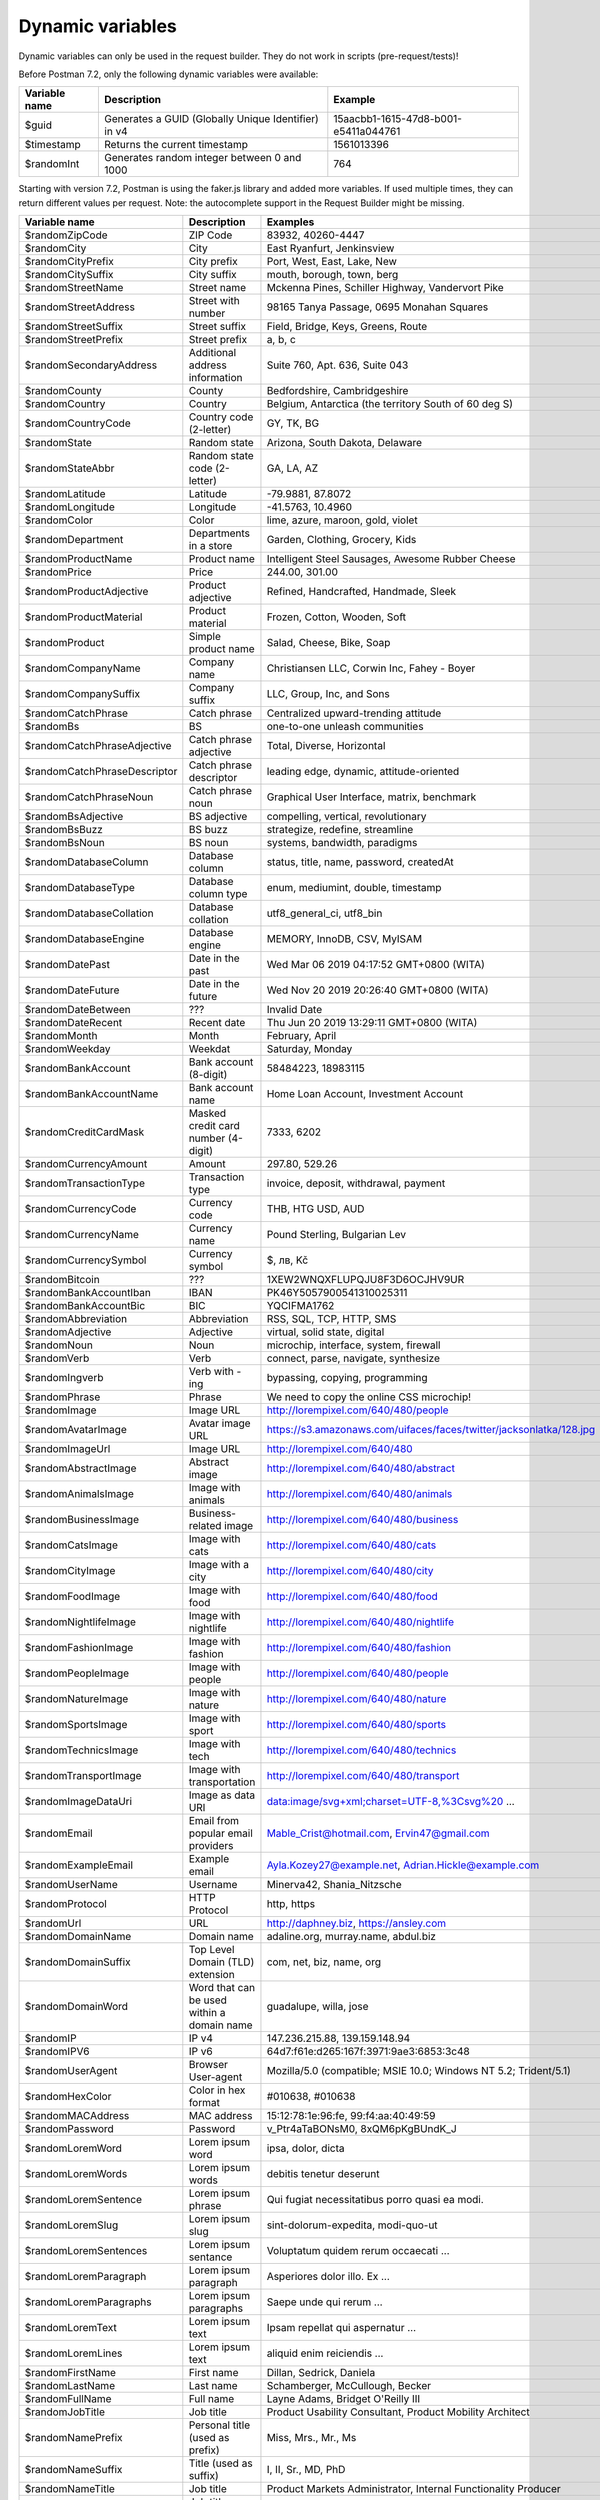 *****************
Dynamic variables
*****************

Dynamic variables can only be used in the request builder. They do not work in scripts (pre-request/tests)!

.. image:: _static/dynamic-variables.png
    :scale: 50 %

Before Postman 7.2, only the following dynamic variables were available:

+---------------+-----------------------------------------------------+--------------------------------------+
| Variable name | Description                                         | Example                              |
+===============+=====================================================+======================================+
| $guid         | Generates a GUID (Globally Unique Identifier) in v4 | 15aacbb1-1615-47d8-b001-e5411a044761 |
+---------------+-----------------------------------------------------+--------------------------------------+
| $timestamp    | Returns the current timestamp                       | 1561013396                           |
+---------------+-----------------------------------------------------+--------------------------------------+
| $randomInt    | Generates  random integer between 0 and 1000        | 764                                  |
+---------------+-----------------------------------------------------+--------------------------------------+

Starting with version 7.2, Postman is using the faker.js library and added more variables. If used multiple times, they can return different values per request.
Note: the autocomplete support in the Request Builder might be missing.

.. raw:: latex

    \begin{landscape}

+-------------------------------+--------------------------------------------+------------------------------------------------------------------------------------+---------+
| Variable name                 | Description                                | Examples                                                                           | Comment |
+===============================+============================================+====================================================================================+=========+
| $randomZipCode                | ZIP Code                                   | 83932, 40260-4447                                                                  | [1]_    |
+-------------------------------+--------------------------------------------+------------------------------------------------------------------------------------+---------+
| $randomCity                   | City                                       | East Ryanfurt, Jenkinsview                                                         |         |
+-------------------------------+--------------------------------------------+------------------------------------------------------------------------------------+---------+
| $randomCityPrefix             | City prefix                                | Port, West, East, Lake, New                                                        |         |
+-------------------------------+--------------------------------------------+------------------------------------------------------------------------------------+---------+
| $randomCitySuffix             | City suffix                                | mouth, borough, town, berg                                                         |         |
+-------------------------------+--------------------------------------------+------------------------------------------------------------------------------------+---------+
| $randomStreetName             | Street name                                | Mckenna Pines, Schiller Highway, Vandervort Pike                                   | [2]_    |
+-------------------------------+--------------------------------------------+------------------------------------------------------------------------------------+---------+
| $randomStreetAddress          | Street with number                         | 98165 Tanya Passage, 0695 Monahan Squares                                          | [3]_    |
+-------------------------------+--------------------------------------------+------------------------------------------------------------------------------------+---------+
| $randomStreetSuffix           | Street suffix                              | Field, Bridge, Keys, Greens, Route                                                 |         |
+-------------------------------+--------------------------------------------+------------------------------------------------------------------------------------+---------+
| $randomStreetPrefix           | Street prefix                              | a, b, c                                                                            | [4]_    |
+-------------------------------+--------------------------------------------+------------------------------------------------------------------------------------+---------+
| $randomSecondaryAddress       | Additional address information             | Suite 760, Apt. 636, Suite 043                                                     | [5]_    |
+-------------------------------+--------------------------------------------+------------------------------------------------------------------------------------+---------+
| $randomCounty                 | County                                     | Bedfordshire, Cambridgeshire                                                       | [6]_    |
+-------------------------------+--------------------------------------------+------------------------------------------------------------------------------------+---------+
| $randomCountry                | Country                                    | Belgium, Antarctica (the territory South of 60 deg S)                              |         |
+-------------------------------+--------------------------------------------+------------------------------------------------------------------------------------+---------+
| $randomCountryCode            | Country code (2-letter)                    | GY, TK, BG                                                                         |         |
+-------------------------------+--------------------------------------------+------------------------------------------------------------------------------------+---------+
| $randomState                  | Random state                               | Arizona, South Dakota, Delaware                                                    | [7]_    |
+-------------------------------+--------------------------------------------+------------------------------------------------------------------------------------+---------+
| $randomStateAbbr              | Random state code (2-letter)               | GA, LA, AZ                                                                         | [8]_    |
+-------------------------------+--------------------------------------------+------------------------------------------------------------------------------------+---------+
| $randomLatitude               | Latitude                                   | -79.9881, 87.8072                                                                  |         |
+-------------------------------+--------------------------------------------+------------------------------------------------------------------------------------+---------+
| $randomLongitude              | Longitude                                  | -41.5763, 10.4960                                                                  |         |
+-------------------------------+--------------------------------------------+------------------------------------------------------------------------------------+---------+
| $randomColor                  | Color                                      | lime, azure, maroon, gold, violet                                                  |         |
+-------------------------------+--------------------------------------------+------------------------------------------------------------------------------------+---------+
| $randomDepartment             | Departments in a store                     | Garden, Clothing, Grocery, Kids                                                    |         |
+-------------------------------+--------------------------------------------+------------------------------------------------------------------------------------+---------+
| $randomProductName            | Product name                               | Intelligent Steel Sausages, Awesome Rubber Cheese                                  |         |
+-------------------------------+--------------------------------------------+------------------------------------------------------------------------------------+---------+
| $randomPrice                  | Price                                      | 244.00, 301.00                                                                     | [9]_    |
+-------------------------------+--------------------------------------------+------------------------------------------------------------------------------------+---------+
| $randomProductAdjective       | Product adjective                          | Refined, Handcrafted, Handmade, Sleek                                              |         |
+-------------------------------+--------------------------------------------+------------------------------------------------------------------------------------+---------+
| $randomProductMaterial        | Product material                           | Frozen, Cotton, Wooden, Soft                                                       |         |
+-------------------------------+--------------------------------------------+------------------------------------------------------------------------------------+---------+
| $randomProduct                | Simple product name                        | Salad, Cheese, Bike, Soap                                                          |         |
+-------------------------------+--------------------------------------------+------------------------------------------------------------------------------------+---------+
| $randomCompanyName            | Company name                               | Christiansen LLC, Corwin Inc, Fahey - Boyer                                        |         |
+-------------------------------+--------------------------------------------+------------------------------------------------------------------------------------+---------+
| $randomCompanySuffix          | Company suffix                             | LLC, Group, Inc, and Sons                                                          |         |
+-------------------------------+--------------------------------------------+------------------------------------------------------------------------------------+---------+
| $randomCatchPhrase            | Catch phrase                               | Centralized upward-trending attitude                                               |         |
+-------------------------------+--------------------------------------------+------------------------------------------------------------------------------------+---------+
| $randomBs                     | BS                                         | one-to-one unleash communities                                                     |         |
+-------------------------------+--------------------------------------------+------------------------------------------------------------------------------------+---------+
| $randomCatchPhraseAdjective   | Catch phrase adjective                     | Total, Diverse, Horizontal                                                         |         |
+-------------------------------+--------------------------------------------+------------------------------------------------------------------------------------+---------+
| $randomCatchPhraseDescriptor  | Catch phrase descriptor                    | leading edge, dynamic, attitude-oriented                                           |         |
+-------------------------------+--------------------------------------------+------------------------------------------------------------------------------------+---------+
| $randomCatchPhraseNoun        | Catch phrase noun                          | Graphical User Interface, matrix, benchmark                                        |         |
+-------------------------------+--------------------------------------------+------------------------------------------------------------------------------------+---------+
| $randomBsAdjective            | BS adjective                               | compelling, vertical, revolutionary                                                |         |
+-------------------------------+--------------------------------------------+------------------------------------------------------------------------------------+---------+
| $randomBsBuzz                 | BS buzz                                    | strategize, redefine, streamline                                                   |         |
+-------------------------------+--------------------------------------------+------------------------------------------------------------------------------------+---------+
| $randomBsNoun                 | BS noun                                    | systems, bandwidth, paradigms                                                      |         |
+-------------------------------+--------------------------------------------+------------------------------------------------------------------------------------+---------+
| $randomDatabaseColumn         | Database column                            | status, title, name, password, createdAt                                           |         |
+-------------------------------+--------------------------------------------+------------------------------------------------------------------------------------+---------+
| $randomDatabaseType           | Database column type                       | enum, mediumint, double, timestamp                                                 |         |
+-------------------------------+--------------------------------------------+------------------------------------------------------------------------------------+---------+
| $randomDatabaseCollation      | Database collation                         | utf8_general_ci, utf8_bin                                                          |         |
+-------------------------------+--------------------------------------------+------------------------------------------------------------------------------------+---------+
| $randomDatabaseEngine         | Database engine                            | MEMORY, InnoDB, CSV, MyISAM                                                        |         |
+-------------------------------+--------------------------------------------+------------------------------------------------------------------------------------+---------+
| $randomDatePast               | Date in the past                           | Wed Mar 06 2019 04:17:52 GMT+0800 (WITA)                                           |         |
+-------------------------------+--------------------------------------------+------------------------------------------------------------------------------------+---------+
| $randomDateFuture             | Date in the future                         | Wed Nov 20 2019 20:26:40 GMT+0800 (WITA)                                           |         |
+-------------------------------+--------------------------------------------+------------------------------------------------------------------------------------+---------+
| $randomDateBetween            | ???                                        | Invalid Date                                                                       | [10]_   |
+-------------------------------+--------------------------------------------+------------------------------------------------------------------------------------+---------+
| $randomDateRecent             | Recent date                                | Thu Jun 20 2019 13:29:11 GMT+0800 (WITA)                                           |         |
+-------------------------------+--------------------------------------------+------------------------------------------------------------------------------------+---------+
| $randomMonth                  | Month                                      | February, April                                                                    |         |
+-------------------------------+--------------------------------------------+------------------------------------------------------------------------------------+---------+
| $randomWeekday                | Weekdat                                    | Saturday, Monday                                                                   |         |
+-------------------------------+--------------------------------------------+------------------------------------------------------------------------------------+---------+
| $randomBankAccount            | Bank account (8-digit)                     | 58484223, 18983115                                                                 |         |
+-------------------------------+--------------------------------------------+------------------------------------------------------------------------------------+---------+
| $randomBankAccountName        | Bank account name                          | Home Loan Account, Investment Account                                              |         |
+-------------------------------+--------------------------------------------+------------------------------------------------------------------------------------+---------+
| $randomCreditCardMask         | Masked credit card number (4-digit)        | 7333, 6202                                                                         |         |
+-------------------------------+--------------------------------------------+------------------------------------------------------------------------------------+---------+
| $randomCurrencyAmount         | Amount                                     | 297.80, 529.26                                                                     |         |
+-------------------------------+--------------------------------------------+------------------------------------------------------------------------------------+---------+
| $randomTransactionType        | Transaction type                           | invoice, deposit, withdrawal, payment                                              |         |
+-------------------------------+--------------------------------------------+------------------------------------------------------------------------------------+---------+
| $randomCurrencyCode           | Currency code                              | THB, HTG USD, AUD                                                                  |         |
+-------------------------------+--------------------------------------------+------------------------------------------------------------------------------------+---------+
| $randomCurrencyName           | Currency name                              | Pound Sterling, Bulgarian Lev                                                      |         |
+-------------------------------+--------------------------------------------+------------------------------------------------------------------------------------+---------+
| $randomCurrencySymbol         | Currency symbol                            | $, лв, Kč                                                                          |         |
+-------------------------------+--------------------------------------------+------------------------------------------------------------------------------------+---------+
| $randomBitcoin                | ???                                        | 1XEW2WNQXFLUPQJU8F3D6OCJHV9UR                                                      | [11]_   |
+-------------------------------+--------------------------------------------+------------------------------------------------------------------------------------+---------+
| $randomBankAccountIban        | IBAN                                       | PK46Y5057900541310025311                                                           | [12]_   |
+-------------------------------+--------------------------------------------+------------------------------------------------------------------------------------+---------+
| $randomBankAccountBic         | BIC                                        | YQCIFMA1762                                                                        | [13]_   |
+-------------------------------+--------------------------------------------+------------------------------------------------------------------------------------+---------+
| $randomAbbreviation           | Abbreviation                               | RSS, SQL, TCP, HTTP, SMS                                                           |         |
+-------------------------------+--------------------------------------------+------------------------------------------------------------------------------------+---------+
| $randomAdjective              | Adjective                                  | virtual, solid state, digital                                                      |         |
+-------------------------------+--------------------------------------------+------------------------------------------------------------------------------------+---------+
| $randomNoun                   | Noun                                       | microchip, interface, system, firewall                                             |         |
+-------------------------------+--------------------------------------------+------------------------------------------------------------------------------------+---------+
| $randomVerb                   | Verb                                       | connect, parse, navigate, synthesize                                               |         |
+-------------------------------+--------------------------------------------+------------------------------------------------------------------------------------+---------+
| $randomIngverb                | Verb with -ing                             | bypassing, copying, programming                                                    |         |
+-------------------------------+--------------------------------------------+------------------------------------------------------------------------------------+---------+
| $randomPhrase                 | Phrase                                     | We need to copy the online CSS microchip!                                          |         |
+-------------------------------+--------------------------------------------+------------------------------------------------------------------------------------+---------+
| $randomImage                  | Image URL                                  | http://lorempixel.com/640/480/people                                               |         |
+-------------------------------+--------------------------------------------+------------------------------------------------------------------------------------+---------+
| $randomAvatarImage            | Avatar image URL                           | https://s3.amazonaws.com/uifaces/faces/twitter/jacksonlatka/128.jpg                |         |
+-------------------------------+--------------------------------------------+------------------------------------------------------------------------------------+---------+
| $randomImageUrl               | Image URL                                  | http://lorempixel.com/640/480                                                      |         |
+-------------------------------+--------------------------------------------+------------------------------------------------------------------------------------+---------+
| $randomAbstractImage          | Abstract image                             | http://lorempixel.com/640/480/abstract                                             |         |
+-------------------------------+--------------------------------------------+------------------------------------------------------------------------------------+---------+
| $randomAnimalsImage           | Image with animals                         | http://lorempixel.com/640/480/animals                                              |         |
+-------------------------------+--------------------------------------------+------------------------------------------------------------------------------------+---------+
| $randomBusinessImage          | Business-related image                     | http://lorempixel.com/640/480/business                                             |         |
+-------------------------------+--------------------------------------------+------------------------------------------------------------------------------------+---------+
| $randomCatsImage              | Image with cats                            | http://lorempixel.com/640/480/cats                                                 |         |
+-------------------------------+--------------------------------------------+------------------------------------------------------------------------------------+---------+
| $randomCityImage              | Image with a city                          | http://lorempixel.com/640/480/city                                                 |         |
+-------------------------------+--------------------------------------------+------------------------------------------------------------------------------------+---------+
| $randomFoodImage              | Image with food                            | http://lorempixel.com/640/480/food                                                 |         |
+-------------------------------+--------------------------------------------+------------------------------------------------------------------------------------+---------+
| $randomNightlifeImage         | Image with nightlife                       | http://lorempixel.com/640/480/nightlife                                            |         |
+-------------------------------+--------------------------------------------+------------------------------------------------------------------------------------+---------+
| $randomFashionImage           | Image with fashion                         | http://lorempixel.com/640/480/fashion                                              |         |
+-------------------------------+--------------------------------------------+------------------------------------------------------------------------------------+---------+
| $randomPeopleImage            | Image with people                          | http://lorempixel.com/640/480/people                                               |         |
+-------------------------------+--------------------------------------------+------------------------------------------------------------------------------------+---------+
| $randomNatureImage            | Image with nature                          | http://lorempixel.com/640/480/nature                                               |         |
+-------------------------------+--------------------------------------------+------------------------------------------------------------------------------------+---------+
| $randomSportsImage            | Image with sport                           | http://lorempixel.com/640/480/sports                                               |         |
+-------------------------------+--------------------------------------------+------------------------------------------------------------------------------------+---------+
| $randomTechnicsImage          | Image with tech                            | http://lorempixel.com/640/480/technics                                             |         |
+-------------------------------+--------------------------------------------+------------------------------------------------------------------------------------+---------+
| $randomTransportImage         | Image with transportation                  | http://lorempixel.com/640/480/transport                                            |         |
+-------------------------------+--------------------------------------------+------------------------------------------------------------------------------------+---------+
| $randomImageDataUri           | Image as data URI                          | data:image/svg+xml;charset=UTF-8,%3Csvg%20 ...                                     |         |
+-------------------------------+--------------------------------------------+------------------------------------------------------------------------------------+---------+
| $randomEmail                  | Email from popular email providers         | Mable_Crist@hotmail.com, Ervin47@gmail.com                                         | [14]_   |
+-------------------------------+--------------------------------------------+------------------------------------------------------------------------------------+---------+
| $randomExampleEmail           | Example email                              | Ayla.Kozey27@example.net, Adrian.Hickle@example.com                                |         |
+-------------------------------+--------------------------------------------+------------------------------------------------------------------------------------+---------+
| $randomUserName               | Username                                   | Minerva42, Shania_Nitzsche                                                         |         |
+-------------------------------+--------------------------------------------+------------------------------------------------------------------------------------+---------+
| $randomProtocol               | HTTP Protocol                              | http, https                                                                        |         |
+-------------------------------+--------------------------------------------+------------------------------------------------------------------------------------+---------+
| $randomUrl                    | URL                                        | http://daphney.biz, https://ansley.com                                             |         |
+-------------------------------+--------------------------------------------+------------------------------------------------------------------------------------+---------+
| $randomDomainName             | Domain name                                | adaline.org, murray.name, abdul.biz                                                |         |
+-------------------------------+--------------------------------------------+------------------------------------------------------------------------------------+---------+
| $randomDomainSuffix           | Top Level Domain (TLD) extension           | com, net, biz, name, org                                                           |         |
+-------------------------------+--------------------------------------------+------------------------------------------------------------------------------------+---------+
| $randomDomainWord             | Word that can be used within a domain name | guadalupe, willa, jose                                                             |         |
+-------------------------------+--------------------------------------------+------------------------------------------------------------------------------------+---------+
| $randomIP                     | IP v4                                      | 147.236.215.88, 139.159.148.94                                                     |         |
+-------------------------------+--------------------------------------------+------------------------------------------------------------------------------------+---------+
| $randomIPV6                   | IP v6                                      | 64d7:f61e:d265:167f:3971:9ae3:6853:3c48                                            |         |
+-------------------------------+--------------------------------------------+------------------------------------------------------------------------------------+---------+
| $randomUserAgent              | Browser User-agent                         | Mozilla/5.0 (compatible; MSIE 10.0; Windows NT 5.2; Trident/5.1)                   |         |
+-------------------------------+--------------------------------------------+------------------------------------------------------------------------------------+---------+
| $randomHexColor               | Color in hex format                        | #010638, #010638                                                                   |         |
+-------------------------------+--------------------------------------------+------------------------------------------------------------------------------------+---------+
| $randomMACAddress             | MAC address                                | 15:12:78:1e:96:fe, 99:f4:aa:40:49:59                                               |         |
+-------------------------------+--------------------------------------------+------------------------------------------------------------------------------------+---------+
| $randomPassword               | Password                                   | v_Ptr4aTaBONsM0, 8xQM6pKgBUndK_J                                                   |         |
+-------------------------------+--------------------------------------------+------------------------------------------------------------------------------------+---------+
| $randomLoremWord              | Lorem ipsum word                           | ipsa, dolor, dicta                                                                 |         |
+-------------------------------+--------------------------------------------+------------------------------------------------------------------------------------+---------+
| $randomLoremWords             | Lorem ipsum words                          | debitis tenetur deserunt                                                           |         |
+-------------------------------+--------------------------------------------+------------------------------------------------------------------------------------+---------+
| $randomLoremSentence          | Lorem ipsum phrase                         | Qui fugiat necessitatibus porro quasi ea modi.                                     |         |
+-------------------------------+--------------------------------------------+------------------------------------------------------------------------------------+---------+
| $randomLoremSlug              | Lorem ipsum slug                           | sint-dolorum-expedita, modi-quo-ut                                                 |         |
+-------------------------------+--------------------------------------------+------------------------------------------------------------------------------------+---------+
| $randomLoremSentences         | Lorem ipsum sentance                       | Voluptatum quidem rerum occaecati ...                                              |         |
+-------------------------------+--------------------------------------------+------------------------------------------------------------------------------------+---------+
| $randomLoremParagraph         | Lorem ipsum paragraph                      | Asperiores dolor illo. Ex ...                                                      |         |
+-------------------------------+--------------------------------------------+------------------------------------------------------------------------------------+---------+
| $randomLoremParagraphs        | Lorem ipsum paragraphs                     | Saepe unde qui rerum ...                                                           | [15]_   |
+-------------------------------+--------------------------------------------+------------------------------------------------------------------------------------+---------+
| $randomLoremText              | Lorem ipsum text                           | Ipsam repellat qui aspernatur ...                                                  | [16]_   |
+-------------------------------+--------------------------------------------+------------------------------------------------------------------------------------+---------+
| $randomLoremLines             | Lorem ipsum text                           |  aliquid enim reiciendis ...                                                       | [17]_   |
+-------------------------------+--------------------------------------------+------------------------------------------------------------------------------------+---------+
| $randomFirstName              | First name                                 | Dillan, Sedrick, Daniela                                                           |         |
+-------------------------------+--------------------------------------------+------------------------------------------------------------------------------------+---------+
| $randomLastName               | Last name                                  | Schamberger, McCullough, Becker                                                    |         |
+-------------------------------+--------------------------------------------+------------------------------------------------------------------------------------+---------+
| $randomFullName               | Full name                                  | Layne Adams, Bridget O'Reilly III                                                  |         |
+-------------------------------+--------------------------------------------+------------------------------------------------------------------------------------+---------+
| $randomJobTitle               | Job title                                  | Product Usability Consultant, Product Mobility Architect                           |         |
+-------------------------------+--------------------------------------------+------------------------------------------------------------------------------------+---------+
| $randomNamePrefix             | Personal title (used as prefix)            | Miss, Mrs., Mr., Ms                                                                |         |
+-------------------------------+--------------------------------------------+------------------------------------------------------------------------------------+---------+
| $randomNameSuffix             | Title (used as suffix)                     | I, II, Sr., MD, PhD                                                                |         |
+-------------------------------+--------------------------------------------+------------------------------------------------------------------------------------+---------+
| $randomNameTitle              | Job title                                  | Product Markets Administrator, Internal Functionality Producer                     | [18]_   |
+-------------------------------+--------------------------------------------+------------------------------------------------------------------------------------+---------+
| $randomJobDescriptor          | Job title descriptor                       | Corporate, Global, International, Chief, Lead                                      |         |
+-------------------------------+--------------------------------------------+------------------------------------------------------------------------------------+---------+
| $randomJobArea                | Job area                                   | Creative, Markets, Tactics                                                         |         |
+-------------------------------+--------------------------------------------+------------------------------------------------------------------------------------+---------+
| $randomJobType                | Job type                                   | Administrator, Consultant, Supervisor                                              |         |
+-------------------------------+--------------------------------------------+------------------------------------------------------------------------------------+---------+
| $randomPhoneNumber            | Phone number                               | 946.539.2542 x582, (681) 083-2162                                                  | [19]_   |
+-------------------------------+--------------------------------------------+------------------------------------------------------------------------------------+---------+
| $randomPhoneNumberFormat      | Phone number                               | 840-883-9861, 353-461-5243                                                         | [20]_   |
+-------------------------------+--------------------------------------------+------------------------------------------------------------------------------------+---------+
| $randomPhoneFormats           | Phone number format                        | ###.###.####, 1-###-###-#### x###, (###) ###-####                                  |         |
+-------------------------------+--------------------------------------------+------------------------------------------------------------------------------------+---------+
| $randomArrayElement           | Random element from array [a,b, c]         | a, b, c                                                                            |         |
+-------------------------------+--------------------------------------------+------------------------------------------------------------------------------------+---------+
| $randomObjectElement          | Random object element                      | car, bar                                                                           |         |
+-------------------------------+--------------------------------------------+------------------------------------------------------------------------------------+---------+
| $randomUUID                   | UUID                                       | 1f9a0bc0-582c-466f-ba78-67b82ebbd8a8                                               |         |
+-------------------------------+--------------------------------------------+------------------------------------------------------------------------------------+---------+
| $randomBoolean                | Boolean                                    | true, false                                                                        | [21]_   |
+-------------------------------+--------------------------------------------+------------------------------------------------------------------------------------+---------+
| $randomWord                   | Word or abbreviation                       | transmitting, PCI, West Virginia                                                   |         |
+-------------------------------+--------------------------------------------+------------------------------------------------------------------------------------+---------+
| $randomWords                  | Words                                      | portal bypassing indigo, Cotton transmitting                                       | [22]_   |
+-------------------------------+--------------------------------------------+------------------------------------------------------------------------------------+---------+
| $randomLocale                 | Locale                                     | en                                                                                 | [23]_   |
+-------------------------------+--------------------------------------------+------------------------------------------------------------------------------------+---------+
| $randomAlphaNumeric           | Alphanumeric character                     | 4, a, h                                                                            |         |
+-------------------------------+--------------------------------------------+------------------------------------------------------------------------------------+---------+
| $randomFileName               | Filename                                   | soft_smtp.wvx, calculate.grv                                                       |         |
+-------------------------------+--------------------------------------------+------------------------------------------------------------------------------------+---------+
| $randomCommonFileName         | Common filename                            | mall.pdf, chair.mp4, facilitator.mp3                                               |         |
+-------------------------------+--------------------------------------------+------------------------------------------------------------------------------------+---------+
| $randomMimeType               | MIME type                                  | application/x-font-bdf, application/omdoc+xml                                      |         |
+-------------------------------+--------------------------------------------+------------------------------------------------------------------------------------+---------+
| $randomCommonFileType         | Common filetype                            | image, application, audio                                                          |         |
+-------------------------------+--------------------------------------------+------------------------------------------------------------------------------------+---------+
| $randomCommonFileExt          | Common file extension                      | png, mp3, mpeg, gif                                                                |         |
+-------------------------------+--------------------------------------------+------------------------------------------------------------------------------------+---------+
| $randomFileType               | File type                                  | x-shader, font, audio, message                                                     |         |
+-------------------------------+--------------------------------------------+------------------------------------------------------------------------------------+---------+
| $randomFileExt                | File extension                             | xsm, zirz, xar                                                                     |         |
+-------------------------------+--------------------------------------------+------------------------------------------------------------------------------------+---------+
| $randomDirectoryPath          | Directory path                             |                                                                                    | [24]_   |
+-------------------------------+--------------------------------------------+------------------------------------------------------------------------------------+---------+
| $randomFilePath               | File path                                  |                                                                                    | [25]_   |
+-------------------------------+--------------------------------------------+------------------------------------------------------------------------------------+---------+
| $randomSemver                 | Version (using semantic version)           | 6.3.4, 2.8.0, 1.7.6                                                                |         |
+-------------------------------+--------------------------------------------+------------------------------------------------------------------------------------+---------+

.. raw:: latex

    \end{landscape}


.. [1] Not really useful as you cannot specify a country. 
.. [2] Limited usability as you cannot specify a country.
.. [3] Warning: it may generate invalid data, with street numbers starting with 0. Limited usability as you cannot specify a country. 
.. [4] Not sure what a street prefix is. Unknown usage.
.. [5] Warning: it may generate invalid data, with numbers starting with 0. Limited usability as you cannot specify a country.
.. [6] Limited usability as you cannot specify a country.
.. [7] Limited to US states.
.. [8] Limited to US states.
.. [9] Not possible to specify a format. It seems that the price is never with a subdivision (cents). Alternative: $randomCurrencyAmount.
.. [10] Seems to be broken.
.. [11] Does not look like a Bitcoin address.
.. [12] May not be a valid IBAN.
.. [13] May not be a valid BIC.
.. [14] Better use example emails.
.. [15] Includes \n \r characters (CR + LF).
.. [16] Length is unpredictable. May include \n \r characters (CR + LF).
.. [17] Length is unpredictable. May include \n  characters (LF).
.. [18] Seems to overlap with $$randomJobTitle.
.. [19] Random format. Cannot specify a format / country.
.. [20] Fixed format. Cannot specify another format / country
.. [21] Warning: the output is still a string!
.. [22] May return only one word.
.. [23] Seems broken as it returns only "en".
.. [24] Seems broken.
.. [25] Seems broken.


